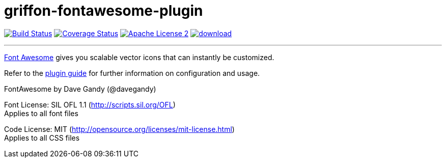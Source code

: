 = griffon-fontawesome-plugin
:linkattrs:
:project-name: griffon-fontawesome-plugin

image:http://img.shields.io/travis/griffon-plugins/{project-name}/master.svg["Build Status", link="https://travis-ci.org/griffon-plugins/{project-name}"]
image:http://img.shields.io/coveralls/griffon-plugins/{project-name}/master.svg["Coverage Status", link="https://coveralls.io/r/griffon-plugins/{project-name}"]
image:http://img.shields.io/badge/license-ASF2-blue.svg["Apache License 2", link="http://www.apache.org/licenses/LICENSE-2.0.txt"]
image:https://api.bintray.com/packages/griffon/griffon-plugins/{project-name}/images/download.svg[link="https://bintray.com/griffon/griffon-plugins/{project-name}/_latestVersion"]

---

link:http://fortawesome.github.io/Font-Awesome/[Font Awesome, window="_blank"] gives you scalable vector icons that can instantly be customized.

Refer to the link:http://griffon-plugins.github.io/{project-name}/[plugin guide, window="_blank"] for
further information on configuration and usage.

FontAwesome by Dave Gandy (@davegandy)

Font License: SIL OFL 1.1 (http://scripts.sil.org/OFL) +
Applies to all font files

Code License: MIT (http://opensource.org/licenses/mit-license.html) +
Applies to all CSS files
